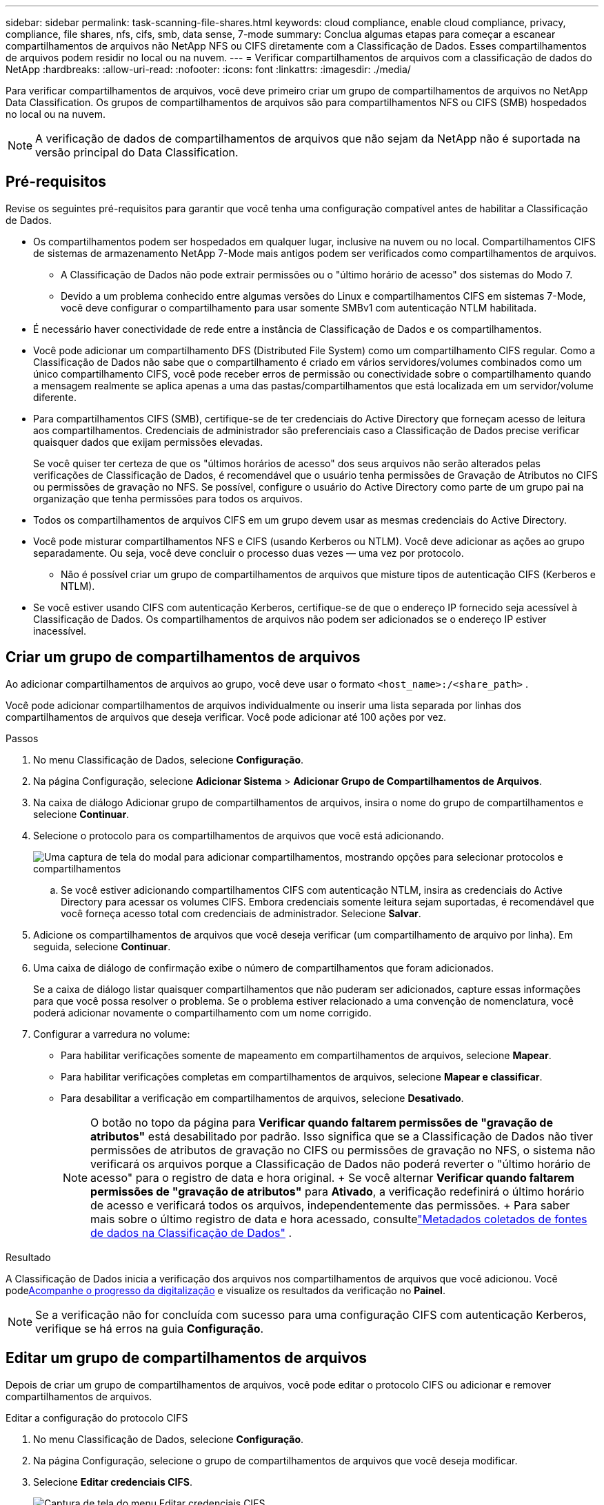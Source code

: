 ---
sidebar: sidebar 
permalink: task-scanning-file-shares.html 
keywords: cloud compliance, enable cloud compliance, privacy, compliance, file shares, nfs, cifs, smb, data sense, 7-mode 
summary: Conclua algumas etapas para começar a escanear compartilhamentos de arquivos não NetApp NFS ou CIFS diretamente com a Classificação de Dados.  Esses compartilhamentos de arquivos podem residir no local ou na nuvem. 
---
= Verificar compartilhamentos de arquivos com a classificação de dados do NetApp
:hardbreaks:
:allow-uri-read: 
:nofooter: 
:icons: font
:linkattrs: 
:imagesdir: ./media/


[role="lead"]
Para verificar compartilhamentos de arquivos, você deve primeiro criar um grupo de compartilhamentos de arquivos no NetApp Data Classification.  Os grupos de compartilhamentos de arquivos são para compartilhamentos NFS ou CIFS (SMB) hospedados no local ou na nuvem.


NOTE: A verificação de dados de compartilhamentos de arquivos que não sejam da NetApp não é suportada na versão principal do Data Classification.



== Pré-requisitos

Revise os seguintes pré-requisitos para garantir que você tenha uma configuração compatível antes de habilitar a Classificação de Dados.

* Os compartilhamentos podem ser hospedados em qualquer lugar, inclusive na nuvem ou no local.  Compartilhamentos CIFS de sistemas de armazenamento NetApp 7-Mode mais antigos podem ser verificados como compartilhamentos de arquivos.
+
** A Classificação de Dados não pode extrair permissões ou o "último horário de acesso" dos sistemas do Modo 7.
** Devido a um problema conhecido entre algumas versões do Linux e compartilhamentos CIFS em sistemas 7-Mode, você deve configurar o compartilhamento para usar somente SMBv1 com autenticação NTLM habilitada.


* É necessário haver conectividade de rede entre a instância de Classificação de Dados e os compartilhamentos.
* Você pode adicionar um compartilhamento DFS (Distributed File System) como um compartilhamento CIFS regular.  Como a Classificação de Dados não sabe que o compartilhamento é criado em vários servidores/volumes combinados como um único compartilhamento CIFS, você pode receber erros de permissão ou conectividade sobre o compartilhamento quando a mensagem realmente se aplica apenas a uma das pastas/compartilhamentos que está localizada em um servidor/volume diferente.
* Para compartilhamentos CIFS (SMB), certifique-se de ter credenciais do Active Directory que forneçam acesso de leitura aos compartilhamentos.  Credenciais de administrador são preferenciais caso a Classificação de Dados precise verificar quaisquer dados que exijam permissões elevadas.
+
Se você quiser ter certeza de que os "últimos horários de acesso" dos seus arquivos não serão alterados pelas verificações de Classificação de Dados, é recomendável que o usuário tenha permissões de Gravação de Atributos no CIFS ou permissões de gravação no NFS. Se possível, configure o usuário do Active Directory como parte de um grupo pai na organização que tenha permissões para todos os arquivos.

* Todos os compartilhamentos de arquivos CIFS em um grupo devem usar as mesmas credenciais do Active Directory.
* Você pode misturar compartilhamentos NFS e CIFS (usando Kerberos ou NTLM).  Você deve adicionar as ações ao grupo separadamente.  Ou seja, você deve concluir o processo duas vezes — uma vez por protocolo.
+
** Não é possível criar um grupo de compartilhamentos de arquivos que misture tipos de autenticação CIFS (Kerberos e NTLM).


* Se você estiver usando CIFS com autenticação Kerberos, certifique-se de que o endereço IP fornecido seja acessível à Classificação de Dados.  Os compartilhamentos de arquivos não podem ser adicionados se o endereço IP estiver inacessível.




== Criar um grupo de compartilhamentos de arquivos

Ao adicionar compartilhamentos de arquivos ao grupo, você deve usar o formato `<host_name>:/<share_path>` .

Você pode adicionar compartilhamentos de arquivos individualmente ou inserir uma lista separada por linhas dos compartilhamentos de arquivos que deseja verificar.  Você pode adicionar até 100 ações por vez.

.Passos
. No menu Classificação de Dados, selecione *Configuração*.
. Na página Configuração, selecione *Adicionar Sistema* > *Adicionar Grupo de Compartilhamentos de Arquivos*.
. Na caixa de diálogo Adicionar grupo de compartilhamentos de arquivos, insira o nome do grupo de compartilhamentos e selecione *Continuar*.
. Selecione o protocolo para os compartilhamentos de arquivos que você está adicionando.
+
image:screen-cl-config-shares-add.png["Uma captura de tela do modal para adicionar compartilhamentos, mostrando opções para selecionar protocolos e compartilhamentos"]

+
.. Se você estiver adicionando compartilhamentos CIFS com autenticação NTLM, insira as credenciais do Active Directory para acessar os volumes CIFS.  Embora credenciais somente leitura sejam suportadas, é recomendável que você forneça acesso total com credenciais de administrador. Selecione **Salvar**.


. Adicione os compartilhamentos de arquivos que você deseja verificar (um compartilhamento de arquivo por linha).  Em seguida, selecione **Continuar**.
. Uma caixa de diálogo de confirmação exibe o número de compartilhamentos que foram adicionados.
+
Se a caixa de diálogo listar quaisquer compartilhamentos que não puderam ser adicionados, capture essas informações para que você possa resolver o problema.  Se o problema estiver relacionado a uma convenção de nomenclatura, você poderá adicionar novamente o compartilhamento com um nome corrigido.

. Configurar a varredura no volume:
+
** Para habilitar verificações somente de mapeamento em compartilhamentos de arquivos, selecione *Mapear*.
** Para habilitar verificações completas em compartilhamentos de arquivos, selecione *Mapear e classificar*.
** Para desabilitar a verificação em compartilhamentos de arquivos, selecione *Desativado*.
+

NOTE: O botão no topo da página para *Verificar quando faltarem permissões de "gravação de atributos"* está desabilitado por padrão.  Isso significa que se a Classificação de Dados não tiver permissões de atributos de gravação no CIFS ou permissões de gravação no NFS, o sistema não verificará os arquivos porque a Classificação de Dados não poderá reverter o "último horário de acesso" para o registro de data e hora original.  + Se você alternar *Verificar quando faltarem permissões de "gravação de atributos"* para *Ativado*, a verificação redefinirá o último horário de acesso e verificará todos os arquivos, independentemente das permissões.  + Para saber mais sobre o último registro de data e hora acessado, consultelink:link:reference-collected-metadata.html#last-access-time-timestamp["Metadados coletados de fontes de dados na Classificação de Dados"] .





.Resultado
A Classificação de Dados inicia a verificação dos arquivos nos compartilhamentos de arquivos que você adicionou.  Você podexref:#track-the-scanning-progress[Acompanhe o progresso da digitalização] e visualize os resultados da verificação no **Painel**.


NOTE: Se a verificação não for concluída com sucesso para uma configuração CIFS com autenticação Kerberos, verifique se há erros na guia **Configuração**.



== Editar um grupo de compartilhamentos de arquivos

Depois de criar um grupo de compartilhamentos de arquivos, você pode editar o protocolo CIFS ou adicionar e remover compartilhamentos de arquivos.

.Editar a configuração do protocolo CIFS
. No menu Classificação de Dados, selecione *Configuração*.
. Na página Configuração, selecione o grupo de compartilhamentos de arquivos que você deseja modificar.
. Selecione **Editar credenciais CIFS**.
+
image:screenshot-edit-cifs-credential.png["Captura de tela do menu Editar credenciais CIFS."]

. Escolha o método de autenticação: **NTLM** ou **Kerberos**.
. Digite o **Nome de usuário** e a **Senha** do Active Directory.
. Selecione **Salvar** para concluir o processo.


.Adicionar compartilhamentos de arquivos às verificações de conformidade
. No menu Classificação de Dados, selecione *Configuração*.
. Na página Configuração, selecione o grupo de compartilhamentos de arquivos que você deseja modificar.
. Selecione **+ Adicionar compartilhamentos**.
. Selecione o protocolo para os compartilhamentos de arquivos que você está adicionando.
+
image:screen-cl-config-shares-add.png["Uma captura de tela do modal para adicionar compartilhamentos, mostrando opções para selecionar protocolos e compartilhamentos"]

+
Se você estiver adicionando compartilhamentos de arquivos a um protocolo já configurado, nenhuma alteração será necessária.

+
Se você estiver adicionando compartilhamentos de arquivos com um segundo protocolo, certifique-se de ter configurado corretamente a autenticação conforme detalhado nolink:#prerequisites["pré-requisitos"] .

. Adicione os compartilhamentos de arquivos que você deseja escanear (um compartilhamento de arquivo por linha) usando o formato `<host_name>:/<share_path>` .
. Selecione **Continuar** para concluir a adição dos compartilhamentos de arquivos.


.Remover um compartilhamento de arquivo das verificações de conformidade
. No menu Classificação de Dados, selecione *Configuração*.
. Selecione o sistema do qual você deseja remover os compartilhamentos de arquivos.
. Selecione *Configuração*.
. Na página Configuração, selecione as Açõesimage:button-actions-horizontal.png["Ícone de ações"] para o compartilhamento de arquivo que você deseja remover.
. No menu Ações, selecione *Remover compartilhamento*.




== Acompanhe o progresso da digitalização

Você pode acompanhar o progresso da verificação inicial.

. Selecione o menu **Configuração**.
. Selecione a **Configuração do sistema**.
. Para o repositório de armazenamento, verifique a coluna Progresso da verificação para visualizar seu status.

